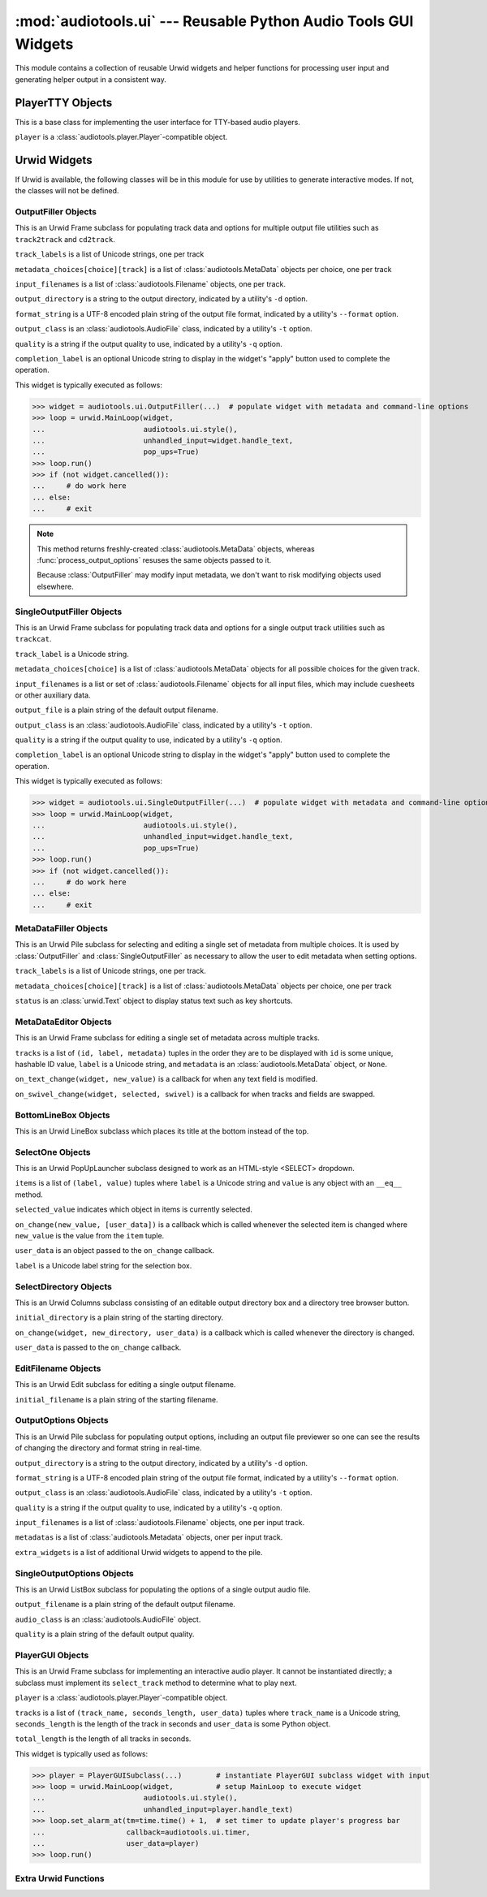 ..
  Audio Tools, a module and set of tools for manipulating audio data
  Copyright (C) 2007-2016  Brian Langenberger

  This program is free software; you can redistribute it and/or modify
  it under the terms of the GNU General Public License as published by
  the Free Software Foundation; either version 2 of the License, or
  (at your option) any later version.

  This program is distributed in the hope that it will be useful,
  but WITHOUT ANY WARRANTY; without even the implied warranty of
  MERCHANTABILITY or FITNESS FOR A PARTICULAR PURPOSE.  See the
  GNU General Public License for more details.

  You should have received a copy of the GNU General Public License
  along with this program; if not, write to the Free Software
  Foundation, Inc., 51 Franklin Street, Fifth Floor, Boston, MA  02110-1301  USA

:mod:`audiotools.ui` --- Reusable Python Audio Tools GUI Widgets
================================================================

This module contains a collection of reusable Urwid widgets
and helper functions for processing user input
and generating helper output in a consistent way.

.. function:: show_available_formats(messenger)

   Given a :class:`audiotools.Messenger` object,
   displays all the available file formats
   one can select with a utility's ``-t`` argument
   in a user-friendly way.

.. function:: show_available_qualities(messenger, audio_type)

   Given a :class:`audiotools.Messenger` object
   and an :class:`audiotools.AudioFile` subclass,
   displays all the available output qualities
   for that audio type one can select with a utility's ``-q`` argument.

.. function:: select_metadata(metadata_choices, messenger, [use_default])

   Given ``metadata_choices[choice][track]`` where each choice
   contains a list of :class:`audiotools.MetaData` objects
   and all choices must have the same number of objects,
   along with a :class:`audiotools.Messenger` object,
   queries the user for which metadata choice to use
   and returns that list of :class:`audiotools.MetaData` objects.

   If ``use_default`` is ``True``, this simply returns the metadata
   for the first choice.

.. function:: process_output_options(metadata_choices, input_filenames, output_directory, format_string, output_class, quality, messenger, [use_default])

   This function is for processing the input and output options
   for utilities such as ``track2track`` and ``cd2track``.

   ``metadata_choices[choice][track]`` is a list of
   :class:`audiotools.MetaData` objects
   and all choices must have the same number of objects.

   ``input_filenames`` is a list of :class:`audiotools.Filename` objects
   where the number of filenames must match the number of
   :class:`audiotools.MetaData` objects for each choice
   in ``metadata_choices``.

   ``output_directory`` is a string to the output directory,
   indicated by a utility's ``-d`` option.

   ``format_string`` is a UTF-8 encoded plain string of the
   output file format, indicated by a utility's ``--format`` option.

   ``output_class`` is an :class:`audiotools.AudioFile` class,
   indicated by a utility's ``-t`` option.

   ``quality`` is a string if the output quality to use,
   indicated by a utility's ``-q`` option.

   ``messenger`` is an :class:`audiotools.Messenger` object
   used for displaying output.

   ``use_default``, if indicated, is applied to this function's call to
   :func:`select_metadata` if necessary.

   Yields a ``(output_class, output_filename, output_quality, output_metadata)``
   tuple for each output file where ``output_class`` is an
   :class:`audiotools.AudioFile` object,
   ``output_filename`` is a :class:`audiotools.Filename` object,
   ``output_quality`` is a compression string,
   and ``output_metadata`` is a :class:`audiotools.MetaData` object.

   Raises :exc:`audiotools.UnsupportedTracknameField` or
   :exc:`audiotools.InvalidFilenameFormat` if the ``format_string``
   option is invalid.

   Raises :exc:`audiotools.DuplicateOutputFile` if the
   same output filename is generated more than once.

   Raises :exc:`audiotools.OutputFileIsInput` if
   one of the output files is the same as any of the input files.

.. function:: not_available_message(messenger)

   Given a :class:`audiotools.Messenger` object,
   displays a message about Urwid being unavailable
   and offers a suggestion on how to obtain it.

.. function:: xargs_suggestion(args)

   Given a list of argument strings (such as from ``sys.argv``)
   returns a Unicode string indicating how one might
   call the given program using ``xargs``.

PlayerTTY Objects
-----------------

.. class:: PlayerTTY(player)

   This is a base class for implementing the user interface
   for TTY-based audio players.

   ``player`` is a :class:`audiotools.player.Player`-compatible
   object.

.. method:: PlayerTTY.next_track()

   Stop playing the current track and begin playing the next one.
   This must be implemented in a subclass.

.. method:: PlayerTTY.previous_track()

   Stop playing the current track and begin playing the previous one.
   This must be implemented in a subclass.

.. method:: PlayerTTY.set_metadata(track_number, track_total, channels, sample_rate, bits_per_sample)

   Typically called by :meth:`PlayerTTY.next_track` and
   :meth:`PlayerTTY.previous_track`, this sets the current metadata
   to the given values for displaying to the user.

.. method:: PlayerTTY.toggle_play_pause()

   Calls :meth:`audiotools.player.Player.toggle_play_pause`
   on the internal :class:`audiotools.player.Player` object
   to suspend or resume output.

.. method:: PlayerTTY.stop()

   Calls :meth:`audiotools.player.Player.stop`
   on the internal :class:`audiotools.player.Player` object
   to stop playing the current file completely.

.. method:: PlayerTTY.progress()

   Returns the values from :meth:`audiotools.player.Player.progress`
   which indicate the current status of the playing file.

.. method:: PlayerTTY.progress_line(frames_sent, frames_total)

   Given the amount of PCM frames sent and total number of PCM frames
   as integers, returns a Unicode string of the current progress
   to be displayed to the user.

.. method:: PlayerTTY.run(messenger, stdin)

   Given a :class:`audiotools.Messenger` object
   and ``sys.stdin`` file object,
   this runs the player's output loop
   until the user indicates it should exit or the input is exhausted.

   Returns 0 on a successful exit, 1 if it exits with an error.

.. data:: AVAILABLE

   ``True`` if Urwid is available and is of a sufficiently high version.
   ``False`` if not.

Urwid Widgets
-------------

If Urwid is available, the following classes will be in this
module for use by utilities to generate interactive modes.
If not, the classes will not be defined.

OutputFiller Objects
^^^^^^^^^^^^^^^^^^^^

.. class:: OutputFiller(track_labels, metadata_choices, input_filenames, output_directory, format_string, output_class, quality, [completion_label])

   This is an Urwid Frame subclass for populating track data
   and options for multiple output file utilities such
   as ``track2track`` and ``cd2track``.

   ``track_labels`` is a list of Unicode strings, one per track

   ``metadata_choices[choice][track]`` is a list of
   :class:`audiotools.MetaData` objects per choice, one per track

   ``input_filenames`` is a list of :class:`audiotools.Filename` objects,
   one per track.

   ``output_directory`` is a string to the output directory,
   indicated by a utility's ``-d`` option.

   ``format_string`` is a UTF-8 encoded plain string of the
   output file format, indicated by a utility's ``--format`` option.

   ``output_class`` is an :class:`audiotools.AudioFile` class,
   indicated by a utility's ``-t`` option.

   ``quality`` is a string if the output quality to use,
   indicated by a utility's ``-q`` option.

   ``completion_label`` is an optional Unicode string
   to display in the widget's "apply" button
   used to complete the operation.

   This widget is typically executed as follows:

   >>> widget = audiotools.ui.OutputFiller(...)  # populate widget with metadata and command-line options
   >>> loop = urwid.MainLoop(widget,
   ...                       audiotools.ui.style(),
   ...                       unhandled_input=widget.handle_text,
   ...                       pop_ups=True)
   >>> loop.run()
   >>> if (not widget.cancelled()):
   ...     # do work here
   ... else:
   ...     # exit

.. method:: OutputFiller.output_tracks()

   Yields a ``(output_class, output_filename, output_quality, output_metadata)``
   tuple for each output file where ``output_class`` is an
   :class:`audiotools.AudioFile` object,
   ``output_filename`` is a :class:`audiotools.Filename` object,
   ``output_quality`` is a compression string,
   and ``output_metadata`` is a :class:`audiotools.MetaData` object.

.. note::

   This method returns freshly-created :class:`audiotools.MetaData` objects,
   whereas :func:`process_output_options` resuses the same objects
   passed to it.

   Because :class:`OutputFiller` may modify input metadata,
   we don't want to risk modifying objects used elsewhere.

.. method:: OutputFiller.output_directory()

   Returns the currently selected output directory as a plain string.

.. method:: OutputFiller.format_string()

   Returns the current format string as a plain, UTF-8 encoded string.

.. method:: OutputFiller.output_class()

   Returns the current :class:`audiotools.AudioFile`-compatible
   output class.

.. method:: OutputFiller.quality()

   Returns the current output quality as a plain string.

SingleOutputFiller Objects
^^^^^^^^^^^^^^^^^^^^^^^^^^

.. class:: SingleOutputFiller(track_label, metadata_choices, input_filenames, output_file, output_class, quality, [completion_label])

   This is an Urwid Frame subclass for populating track data
   and options for a single output track utilities such as ``trackcat``.

   ``track_label`` is a Unicode string.

   ``metadata_choices[choice]`` is a list of :class:`audiotools.MetaData`
   objects for all possible choices for the given track.

   ``input_filenames`` is a list or set of :class:`audiotools.Filename`
   objects for all input files, which may include cuesheets
   or other auxiliary data.

   ``output_file`` is a plain string of the default output filename.

   ``output_class`` is an :class:`audiotools.AudioFile` class,
   indicated by a utility's ``-t`` option.

   ``quality`` is a string if the output quality to use,
   indicated by a utility's ``-q`` option.

   ``completion_label`` is an optional Unicode string
   to display in the widget's "apply" button
   used to complete the operation.

   This widget is typically executed as follows:

   >>> widget = audiotools.ui.SingleOutputFiller(...)  # populate widget with metadata and command-line options
   >>> loop = urwid.MainLoop(widget,
   ...                       audiotools.ui.style(),
   ...                       unhandled_input=widget.handle_text,
   ...                       pop_ups=True)
   >>> loop.run()
   >>> if (not widget.cancelled()):
   ...     # do work here
   ... else:
   ...     # exit

.. method:: SingleOutputFiller.output_track()

   Returns ``(output_class, output_filename, output_quality, output_metadata)``
   tuple to apply to the single output track.
   ``output_class`` is an :class:`audiotools.AudioFile` object,
   ``output_filename`` is a :class:`audiotools.Filename` object,
   ``output_quality`` is a compression string,
   and ``output_metadata`` is a :class:`audiotools.MetaData` object.

MetaDataFiller Objects
^^^^^^^^^^^^^^^^^^^^^^

.. class:: MetaDataFiller(track_labels, metadata_choices, status)

   This is an Urwid Pile subclass for selecting and editing
   a single set of metadata from multiple choices.
   It is used by :class:`OutputFiller` and :class:`SingleOutputFiller`
   as necessary to allow the user to edit metadata
   when setting options.

   ``track_labels`` is a list of Unicode strings, one per track.

   ``metadata_choices[choice][track]`` is a list of
   :class:`audiotools.MetaData` objects per choice, one per track

   ``status`` is an :class:`urwid.Text` object
   to display status text such as key shortcuts.

.. method:: MetaDataFiller.select_previous_item()

   Selects the previous item in the current set of metadata,
   such as the previous track or the previous field,
   depending on how the data is swiveled.

.. method:: MetaDataFiller.select_next_item()

   Selects the next item in the current set of metadata,
   such as the next track or the next field,
   depending on how the data is swiveled.

.. method:: MetaDataFiller.populated_metadata()

   Yields a new, populated :class:`audiotools.MetaData` object
   per track, depending on the current selection and its values.

MetaDataEditor Objects
^^^^^^^^^^^^^^^^^^^^^^

.. class:: MetaDataEditor(tracks, [on_text_change], [on_swivel_change])

   This is an Urwid Frame subclass for editing a single set of metadata
   across multiple tracks.

   ``tracks`` is a list of ``(id, label, metadata)`` tuples
   in the order they are to be displayed
   with ``id`` is some unique, hashable ID value,
   ``label`` is a Unicode string,
   and ``metadata`` is an :class:`audiotools.MetaData` object, or ``None``.

   ``on_text_change(widget, new_value)``
   is a callback for when any text field is modified.

   ``on_swivel_change(widget, selected, swivel)``
   is a callback for when tracks and fields are swapped.

.. method:: MetaDataEditor.select_previous_item()

   Selects the previous item in the current set of metadata,
   such as the previous track or the previous field,
   depending on how the data is swiveled.

.. method:: MetaDataEditor.select_next_item()

   Selects the next item in the current set of metadata,
   such as the next track or the next field,
   depending on how the data is swiveled.

.. method:: MetaDataEditor.metadata()

   Yields a ``(track_id, metadata)`` tuple per edited track
   where ``track_id`` is the unique, hashable value
   entered at init-time, and ``metadata`` is a newly created
   :class:`audiotools.MetaData` object.

BottomLineBox Objects
^^^^^^^^^^^^^^^^^^^^^

.. class:: BottomLineBox(original_widget, [title], [tlcorner], [tline], [lline], [trcorner], [blcorner], [rline], [bline], [bcorner])

   This is an Urwid LineBox subclass which places its title
   at the bottom instead of the top.

SelectOne Objects
^^^^^^^^^^^^^^^^^

.. class:: SelectOne(items, [selected_value], [on_change], [user_data], [label])

   This is an Urwid PopUpLauncher subclass designed to work
   as an HTML-style <SELECT> dropdown.

   ``items`` is a list of ``(label, value)`` tuples
   where ``label`` is a Unicode string and ``value``
   is any object with an ``__eq__`` method.

   ``selected_value`` indicates which object in items
   is currently selected.

   ``on_change(new_value, [user_data])`` is a callback
   which is called whenever the selected item is changed
   where ``new_value`` is the value from the ``item`` tuple.

   ``user_data`` is an object passed to the ``on_change`` callback.

   ``label`` is a Unicode label string for the selection box.

.. method:: SelectOne.make_selection(label, value)

   Given a Unicode ``label`` and ``value`` object,
   sets the selection to the given values.

.. method:: SelectOne.selection()

   Returns the selected ``value`` object.

.. method:: SelectOne.set_items(items, selected_value)

   Replaces all the items in the dropdown with new values.
   ``items`` is a list of ``(label, value)`` tuples
   where ``label`` is a Unicode string and ``value``
   is any object with an ``__eq__`` method.

   ``selected_value`` indicates which object in items
   is currently selected.

SelectDirectory Objects
^^^^^^^^^^^^^^^^^^^^^^^

.. class:: SelectDirectory(initial_directory, [on_change], [user_data])

   This is an Urwid Columns subclass consisting of an
   editable output directory box and a directory tree
   browser button.

   ``initial_directory`` is a plain string of the starting directory.

   ``on_change(widget, new_directory, user_data)`` is a callback
   which is called whenever the directory is changed.

   ``user_data`` is passed to the ``on_change`` callback.

.. method:: SelectDirectory.get_directory()

   Returns the currently selected directory as a plain string.

EditFilename Objects
^^^^^^^^^^^^^^^^^^^^

.. class:: EditFilename(initial_filename)

   This is an Urwid Edit subclass for editing a single output filename.

   ``initial_filename`` is a plain string of the starting filename.

.. method:: EditFilename.get_filename()

   Returns the edited filename as a plain string.

.. method:: EditFilename.set_filename(filename)

   Updates the field's value to the given filename,
   which is a plain string.

OutputOptions Objects
^^^^^^^^^^^^^^^^^^^^^

.. class:: OutputOptions(output_directory, format_string, audio_class, quality, input_filenames, metadatas, [extra_widgets])

   This is an Urwid Pile subclass for populating output options,
   including an output file previewer so one can see the results
   of changing the directory and format string in real-time.

   ``output_directory`` is a string to the output directory,
   indicated by a utility's ``-d`` option.

   ``format_string`` is a UTF-8 encoded plain string of the
   output file format, indicated by a utility's ``--format`` option.

   ``output_class`` is an :class:`audiotools.AudioFile` class,
   indicated by a utility's ``-t`` option.

   ``quality`` is a string if the output quality to use,
   indicated by a utility's ``-q`` option.

   ``input_filenames`` is a list of :class:`audiotools.Filename` objects,
   one per input track.

   ``metadatas`` is a list of :class:`audiotools.Metadata` objects,
   oner per input track.

   ``extra_widgets`` is a list of additional Urwid widgets
   to append to the pile.

.. method:: OutputOptions.set_metadatas(metadatas)

   ``metadatas`` is a list of :class:`audiotools.MetaData` objects
   (which may be ``None``), one per input track.

.. method:: OutputOptions.selected_options()

   Returns ``(output_class, output_quality, [output filenames])``
   tuple where ``output_class`` is an :class:`audiotools.AudioFile`,
   ``output_quality`` is a plain string
   and ``output_filenames`` is a list of :class:`audiotools.Filename`
   objects, one per input filename.

SingleOutputOptions Objects
^^^^^^^^^^^^^^^^^^^^^^^^^^^

.. class:: SingleOutputOptions(output_filename, audio_class, quality)

   This is an Urwid ListBox subclass for populating the options
   of a single output audio file.

   ``output_filename`` is a plain string of the default
   output filename.

   ``audio_class`` is an :class:`audiotools.AudioFile` object.

   ``quality`` is a plain string of the default output quality.

.. method:: SingleOutputOptions.selected_options()

   Returns ``(output_class, output_quality, output filename)``
   where ``output_class`` is an :class:`audiotools.AudioFile`,
   ``output_quality`` is a plain string
   and ``output_filename`` is a :class:`audiotools.Filename` object.

PlayerGUI Objects
^^^^^^^^^^^^^^^^^

.. class:: PlayerGUI(player, tracks, total_length)

   This is an Urwid Frame subclass for implementing
   an interactive audio player.
   It cannot be instantiated directly;
   a subclass must implement its ``select_track`` method
   to determine what to play next.

   ``player`` is a :class:`audiotools.player.Player`-compatible
   object.

   ``tracks`` is a list of ``(track_name, seconds_length, user_data)``
   tuples where ``track_name`` is a Unicode string,
   ``seconds_length`` is the length of the track in seconds
   and ``user_data`` is some Python object.

   ``total_length`` is the length of all tracks in seconds.

   This widget is typically used as follows:

   >>> player = PlayerGUISubclass(...)        # instantiate PlayerGUI subclass widget with input
   >>> loop = urwid.MainLoop(widget,          # setup MainLoop to execute widget
   ...                       audiotools.ui.style(),
   ...                       unhandled_input=player.handle_text)
   >>> loop.set_alarm_at(tm=time.time() + 1,  # set timer to update player's progress bar
   ...                   callback=audiotools.ui.timer,
   ...                   user_data=player)
   >>> loop.run()

.. method:: PlayerGUI.select_track(radio_button, new_state, user_data, [auto_play])

   Begins playing the selected audio track.
   This must be implemented by a subclass.

Extra Urwid Functions
^^^^^^^^^^^^^^^^^^^^^

.. function:: timer(main_loop, playergui)

   Updates the status of the given :class:`PlayerGUI` object
   at regular intervals so that its progress bar moves properly.

.. function:: style()

   Returns a list of widget style tuples
   for use with Urwid's ``MainLoop`` object
   in order to style all interactive modes consistently.
